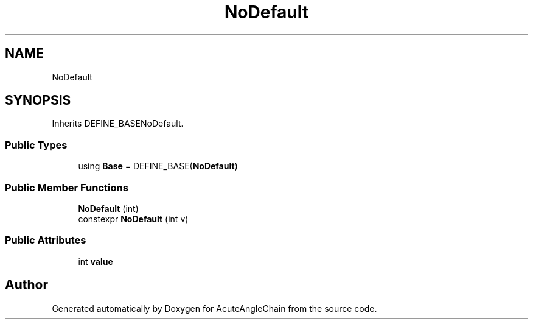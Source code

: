 .TH "NoDefault" 3 "Sun Jun 3 2018" "AcuteAngleChain" \" -*- nroff -*-
.ad l
.nh
.SH NAME
NoDefault
.SH SYNOPSIS
.br
.PP
.PP
Inherits DEFINE_BASENoDefault\&.
.SS "Public Types"

.in +1c
.ti -1c
.RI "using \fBBase\fP = DEFINE_BASE(\fBNoDefault\fP)"
.br
.in -1c
.SS "Public Member Functions"

.in +1c
.ti -1c
.RI "\fBNoDefault\fP (int)"
.br
.ti -1c
.RI "constexpr \fBNoDefault\fP (int v)"
.br
.in -1c
.SS "Public Attributes"

.in +1c
.ti -1c
.RI "int \fBvalue\fP"
.br
.in -1c

.SH "Author"
.PP 
Generated automatically by Doxygen for AcuteAngleChain from the source code\&.
